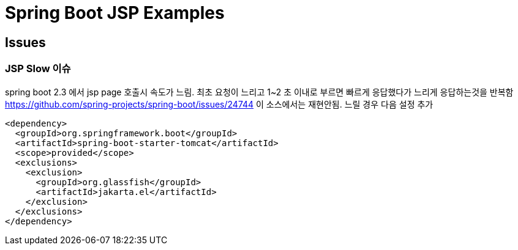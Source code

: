 

= Spring Boot JSP Examples


== Issues

=== JSP Slow 이슈
spring boot 2.3 에서  jsp page 호출시 속도가 느림. 최초 요청이 느리고  1~2 초 이내로 부르면 빠르게 응답했다가 느리게 응답하는것을 반복함
https://github.com/spring-projects/spring-boot/issues/24744
이 소스에서는 재현안됨.
느릴 경우 다음 설정 추가
[source,xml]
----
<dependency>
  <groupId>org.springframework.boot</groupId>
  <artifactId>spring-boot-starter-tomcat</artifactId>
  <scope>provided</scope>
  <exclusions>
    <exclusion>
      <groupId>org.glassfish</groupId>
      <artifactId>jakarta.el</artifactId>
    </exclusion>
  </exclusions>
</dependency>
----


